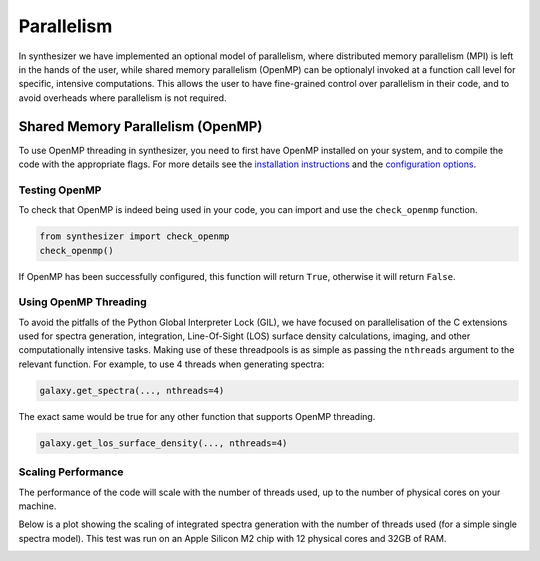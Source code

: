 Parallelism
===========

In synthesizer we have implemented an optional model of parallelism, where distributed memory parallelism (MPI) is left in the hands of the user,
while shared memory parallelism (OpenMP) can be optionalyl invoked at a function call level for specific, intensive computations.
This allows the user to have fine-grained control over parallelism in their code, and to avoid overheads where parallelism is not required.

Shared Memory Parallelism (OpenMP)
----------------------------------

To use OpenMP threading in synthesizer, you need to first have OpenMP installed on your system, and to compile the code with the appropriate flags.
For more details see the `installation instructions <../getting_started/installation.rst>`_ and the `configuration options <../advanced/config_options.rst>`_.

Testing OpenMP
^^^^^^^^^^^^^^

To check that OpenMP is indeed being used in your code, you can import and use the ``check_openmp`` function.

.. code-block:: python

    from synthesizer import check_openmp
    check_openmp()

If OpenMP has been successfully configured, this function will return ``True``, otherwise it will return ``False``.

Using OpenMP Threading
^^^^^^^^^^^^^^^^^^^^^^

To avoid the pitfalls of the Python Global Interpreter Lock (GIL), we have focused on parallelisation of the C extensions used for spectra generation,
integration, Line-Of-Sight (LOS) surface density calculations, imaging, and other computationally intensive tasks. 
Making use of these threadpools is as simple as passing the ``nthreads`` argument to the relevant function. For example, to use 4 threads when generating spectra:

.. code-block:: python

    galaxy.get_spectra(..., nthreads=4)

The exact same would be true for any other function that supports OpenMP threading.

.. code-block:: python

    galaxy.get_los_surface_density(..., nthreads=4)

Scaling Performance
^^^^^^^^^^^^^^^^^^^

The performance of the code will scale with the number of threads used, up to the number of physical cores on your machine. 

Below is a plot showing the scaling of integrated spectra generation with the number of threads used (for a simple single spectra model). 
This test was run on an Apple Silicon M2 chip with 12 physical cores and 32GB of RAM.

.. image:: ../img/integrated_spectra_scaling_test.png


